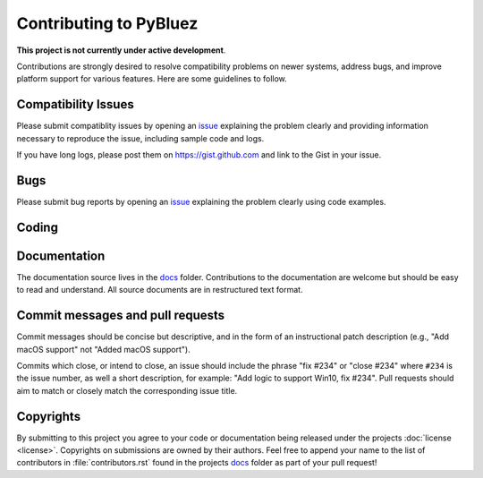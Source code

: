 =======================
Contributing to PyBluez
=======================


**This project is not currently under active development**. 

Contributions are strongly desired to resolve compatibility problems on newer systems, address bugs, and improve platform support for 
various features. Here are some guidelines to follow.

Compatibility Issues
====================

Please submit compatiblity issues by opening an `issue`_ explaining the problem clearly
and providing information necessary to reproduce the issue, including sample
code and logs.

If you have long logs, please post them on https://gist.github.com and link to
the Gist in your issue.

Bugs
====

Please submit bug reports by opening an `issue`_ explaining the problem clearly
using code examples.

Coding
======

.. todo:: Develop PyBluez coding standards and style guides.

Documentation
=============

The documentation source lives in the `docs`_ folder. Contributions to the
documentation are welcome but should be easy to read and understand. 
All source documents are in restructured text format.

.. todo:: Develop PyBluez documentation standards and style guides.


Commit messages and pull requests
=================================

Commit messages should be concise but descriptive, and in the form of an instructional
patch description (e.g., "Add macOS support" not "Added macOS support").

Commits which close, or intend to close, an issue should include the phrase
"fix #234" or "close #234" where ``#234`` is the issue number, as well a short description,
for example: "Add logic to support Win10, fix #234". Pull requests should aim to match or closely match 
the corresponding issue title.


Copyrights
==========

By submitting to this project you agree to your code or documentation being
released under the projects :doc:`license <license>`. Copyrights on submissions are 
owned by their authors. Feel free to append your name to the list of contributors 
in :file:`contributors.rst` found in the projects `docs`_ folder as part of your pull request!



.. _docs: https://github.com/pybluez/pybluez/tree/master/docs
.. _issue: https://github.com/pybluez/pybluez/issues